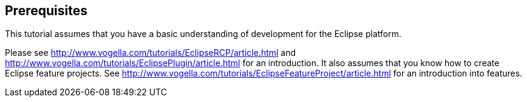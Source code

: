 == Prerequisites

This tutorial assumes that you have a basic understanding of development for the Eclipse platform.

Please see http://www.vogella.com/tutorials/EclipseRCP/article.html and  http://www.vogella.com/tutorials/EclipsePlugin/article.html for an introduction.
It also assumes that you know how to create Eclipse feature projects. 
See http://www.vogella.com/tutorials/EclipseFeatureProject/article.html for an introduction into features.
	
